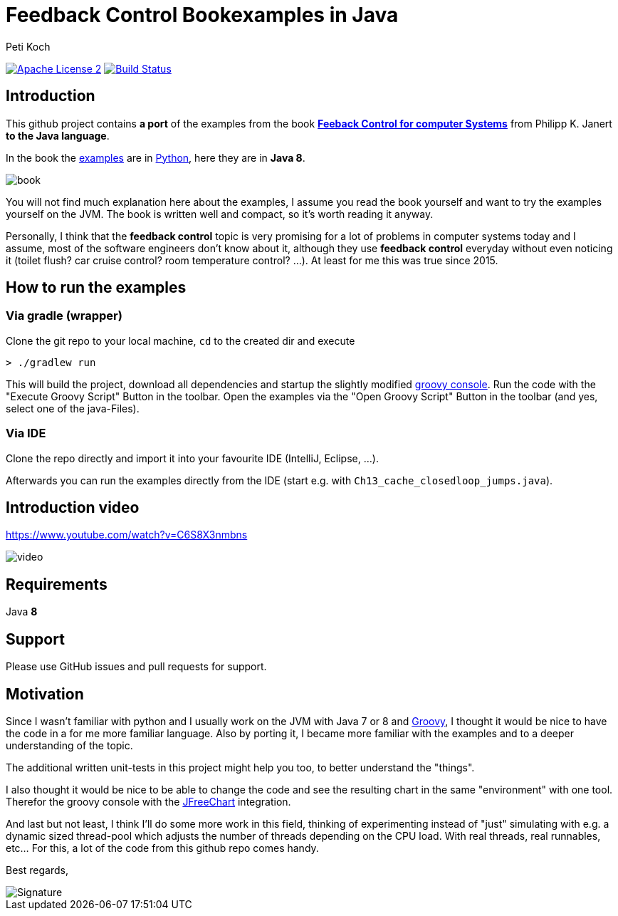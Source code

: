 = Feedback Control Bookexamples in Java
Peti Koch
:imagesdir: ./docs
:project-name: feedback_control_bookexamples_in_java
:github-branch: master
:github-user: Petikoch
:bintray-user: petikoch

image:http://img.shields.io/badge/license-ASF2-blue.svg["Apache License 2", link="http://www.apache.org/licenses/LICENSE-2.0.txt"]
image:https://travis-ci.org/{github-user}/{project-name}.svg?branch={github-branch}["Build Status", link="https://travis-ci.org/{github-user}/{project-name}"]

== Introduction

This github project contains *a port* of the examples from the
book http://shop.oreilly.com/product/0636920028970.do[*Feeback Control for computer Systems*] from Philipp K. Janert
*to the Java language*.

In the book the https://github.com/oreillymedia/feedback_control_for_computer_systems[examples] are in https://www.python.org[Python],
here they are in *Java 8*.

image::book.gif[]

You will not find much explanation here about the examples, I assume you read the book yourself and
want to try the examples yourself on the JVM. The book is written well and compact, so it's worth reading it anyway.

Personally, I think that the *feedback control* topic is very promising for a lot of problems
in computer systems today and I assume, most of the software engineers don't know about it,
although they use *feedback control* everyday without even noticing it
(toilet flush? car cruise control? room temperature control? ...). At least for me this was true since 2015.

== How to run the examples

=== Via gradle (wrapper)

Clone the git repo to your local machine, `cd` to the created dir and execute

----
> ./gradlew run
----

This will build the project, download all dependencies and startup the slightly modified http://www.groovy-lang.org/groovyconsole.html[groovy console].
Run the code with the "Execute Groovy Script" Button in the toolbar. Open the examples via the "Open Groovy Script" Button in the toolbar (and yes, select one of the java-Files).

=== Via IDE

Clone the repo directly and import it into your favourite IDE (IntelliJ, Eclipse, ...).

Afterwards you can run the examples directly from the IDE (start e.g. with `Ch13_cache_closedloop_jumps.java`).

== Introduction video

https://www.youtube.com/watch?v=C6S8X3nmbns

image::video.png[]


== Requirements

Java *8*

== Support

Please use GitHub issues and pull requests for support.

== Motivation

Since I wasn't familiar with python and I usually work on the JVM
with Java 7 or 8 and http://www.groovy-lang.org/index.html[Groovy],
I thought it would be nice to have the code in a for me more familiar language.
Also by porting it, I became more familiar with the examples and to a deeper understanding of the topic.

The additional written unit-tests in this project might help you too, to better understand the "things".

I also thought it would be nice to be able to change the code
and see the resulting chart in the same "environment" with one tool.
Therefor the groovy console with the http://www.jfree.org/jfreechart[JFreeChart] integration.

And last but not least, I think I'll do some more work in this field, thinking of experimenting instead of "just" simulating
with e.g. a dynamic sized thread-pool which adjusts the number of threads depending on the CPU load. With real threads,
real runnables, etc... For this, a lot of the code from this github repo comes handy.


Best regards,

image::Signature.jpg[]